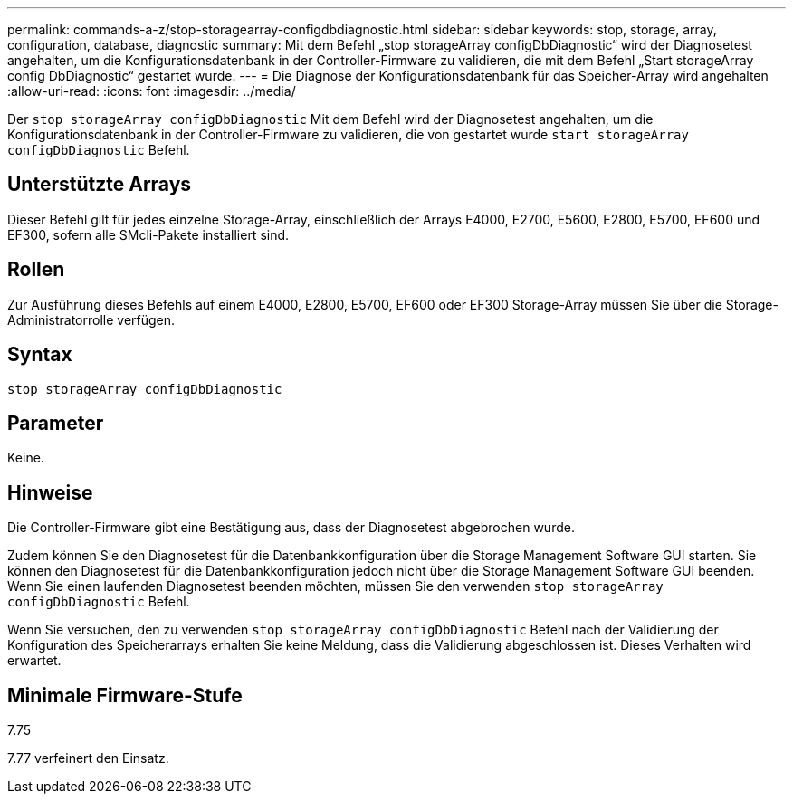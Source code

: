 ---
permalink: commands-a-z/stop-storagearray-configdbdiagnostic.html 
sidebar: sidebar 
keywords: stop, storage, array, configuration, database, diagnostic 
summary: Mit dem Befehl „stop storageArray configDbDiagnostic“ wird der Diagnosetest angehalten, um die Konfigurationsdatenbank in der Controller-Firmware zu validieren, die mit dem Befehl „Start storageArray config DbDiagnostic“ gestartet wurde. 
---
= Die Diagnose der Konfigurationsdatenbank für das Speicher-Array wird angehalten
:allow-uri-read: 
:icons: font
:imagesdir: ../media/


[role="lead"]
Der `stop storageArray configDbDiagnostic` Mit dem Befehl wird der Diagnosetest angehalten, um die Konfigurationsdatenbank in der Controller-Firmware zu validieren, die von gestartet wurde `start storageArray configDbDiagnostic` Befehl.



== Unterstützte Arrays

Dieser Befehl gilt für jedes einzelne Storage-Array, einschließlich der Arrays E4000, E2700, E5600, E2800, E5700, EF600 und EF300, sofern alle SMcli-Pakete installiert sind.



== Rollen

Zur Ausführung dieses Befehls auf einem E4000, E2800, E5700, EF600 oder EF300 Storage-Array müssen Sie über die Storage-Administratorrolle verfügen.



== Syntax

[source, cli]
----
stop storageArray configDbDiagnostic
----


== Parameter

Keine.



== Hinweise

Die Controller-Firmware gibt eine Bestätigung aus, dass der Diagnosetest abgebrochen wurde.

Zudem können Sie den Diagnosetest für die Datenbankkonfiguration über die Storage Management Software GUI starten. Sie können den Diagnosetest für die Datenbankkonfiguration jedoch nicht über die Storage Management Software GUI beenden. Wenn Sie einen laufenden Diagnosetest beenden möchten, müssen Sie den verwenden `stop storageArray configDbDiagnostic` Befehl.

Wenn Sie versuchen, den zu verwenden `stop storageArray configDbDiagnostic` Befehl nach der Validierung der Konfiguration des Speicherarrays erhalten Sie keine Meldung, dass die Validierung abgeschlossen ist. Dieses Verhalten wird erwartet.



== Minimale Firmware-Stufe

7.75

7.77 verfeinert den Einsatz.

